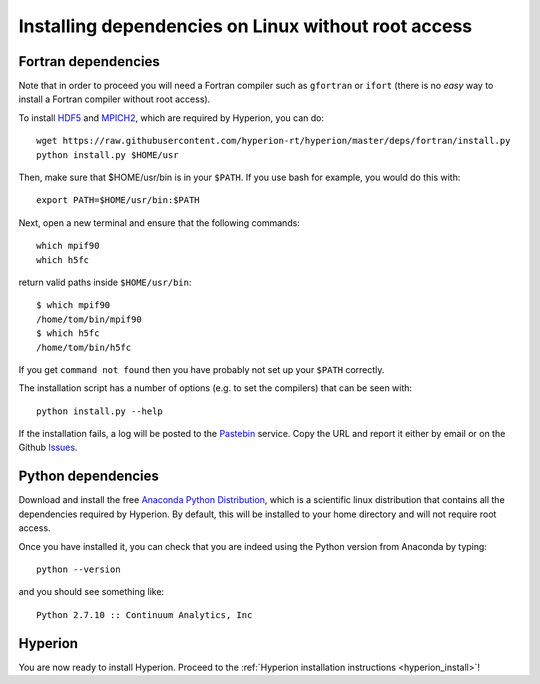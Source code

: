 Installing dependencies on Linux without root access
----------------------------------------------------

Fortran dependencies
^^^^^^^^^^^^^^^^^^^^

Note that in order to proceed you will need a Fortran compiler such as ``gfortran`` or ``ifort`` (there is no *easy* way to install a Fortran compiler without root access).

To install `HDF5 <http://www.hdfgroup.org/HDF5/>`_ and `MPICH2 <http://www.mpich.org/>`_, which are required by Hyperion, you can do::

    wget https://raw.githubusercontent.com/hyperion-rt/hyperion/master/deps/fortran/install.py
    python install.py $HOME/usr
    
Then, make sure that $HOME/usr/bin is in your ``$PATH``. If you use bash for example, you would do this with::

    export PATH=$HOME/usr/bin:$PATH
  
Next, open a new terminal and ensure that the following commands::

    which mpif90
    which h5fc

return valid paths inside ``$HOME/usr/bin``::

    $ which mpif90
    /home/tom/bin/mpif90
    $ which h5fc
    /home/tom/bin/h5fc

If you get ``command not found`` then you have probably not set up your
``$PATH`` correctly.

The installation script has a number of options (e.g. to set the compilers)
that can be seen with::

    python install.py --help

If the installation fails, a log will be posted to the `Pastebin <http://pastebin.com/>`_ service. Copy the URL and report it either by email or on the Github `Issues <https://www.github.com/hyperion-rt/hyperion/issues>`_.

Python dependencies
^^^^^^^^^^^^^^^^^^^

Download and install the free `Anaconda Python Distribution <https://store.continuum.io/cshop/anaconda/>`_, which is a scientific linux distribution that contains all the dependencies required by Hyperion. By default, this will be installed to your home directory and will not require root access.

Once you have installed it, you can check that you are indeed using the Python version from Anaconda by typing::

    python --version
    
and you should see something like::

    Python 2.7.10 :: Continuum Analytics, Inc

Hyperion
^^^^^^^^

You are now ready to install Hyperion. Proceed to the :ref:`Hyperion installation instructions <hyperion_install>`!
